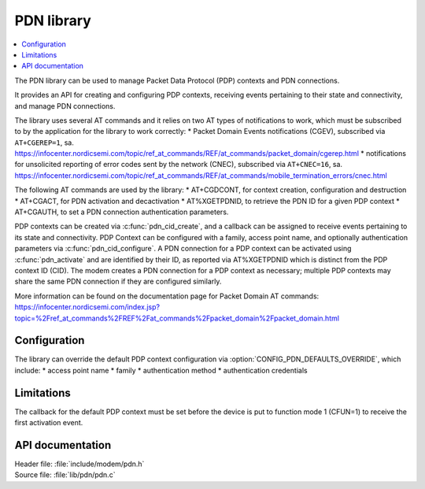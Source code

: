 .. _pdn_readme:

PDN library
###########

.. contents::
   :local:
   :depth: 2

The PDN library can be used to manage Packet Data Protocol (PDP) contexts and PDN connections.

It provides an API for creating and configuring PDP contexts, receiving events pertaining to their state and connectivity, and manage PDN connections.

The library uses several AT commands and it relies on two AT types of notifications to work, which must be subscribed to by the application for the library to work correctly:
* Packet Domain Events notifications (CGEV), subscribed via ``AT+CGEREP=1``, sa. https://infocenter.nordicsemi.com/topic/ref_at_commands/REF/at_commands/packet_domain/cgerep.html
* notifications for unsolicited reporting of error codes sent by the network (CNEC), subscribed via ``AT+CNEC=16``, sa. https://infocenter.nordicsemi.com/topic/ref_at_commands/REF/at_commands/mobile_termination_errors/cnec.html

The following AT commands are used by the library:
* AT+CGDCONT, for context creation, configuration and destruction
* AT+CGACT, for PDN activation and decactivation
* AT%XGETPDNID, to retrieve the PDN ID for a given PDP context
* AT+CGAUTH, to set a PDN connection authentication parameters.

PDP contexts can be created via :c:func:`pdn_cid_create`, and a callback can be assigned to receive events pertaining to its state and connectivity.
PDP Context can be configured with a family, access point name, and optionally authentication parameters via :c:func:`pdn_cid_configure`.
A PDN connection for a PDP context can be activated using :c:func:`pdn_activate` and are identified by their ID, as reported via AT%XGETPDNID which is distinct from the PDP context ID (CID).
The modem creates a PDN connection for a PDP context as necessary; multiple PDP contexts may share the same PDN connection if they are configured similarly.

More information can be found on the documentation page for Packet Domain AT commands: https://infocenter.nordicsemi.com/index.jsp?topic=%2Fref_at_commands%2FREF%2Fat_commands%2Fpacket_domain%2Fpacket_domain.html

Configuration
*************

The library can override the default PDP context configuration via :option:`CONFIG_PDN_DEFAULTS_OVERRIDE`, which include:
* access point name
* family
* authentication method
* authentication credentials

Limitations
***********

The callback for the default PDP context must be set before the device is put to function mode 1 (CFUN=1) to receive the first activation event.

API documentation
*****************

| Header file: :file:`include/modem/pdn.h`
| Source file: :file:`lib/pdn/pdn.c`

.. doxygengroup:: pdn
   :project: nrf
   :members:
